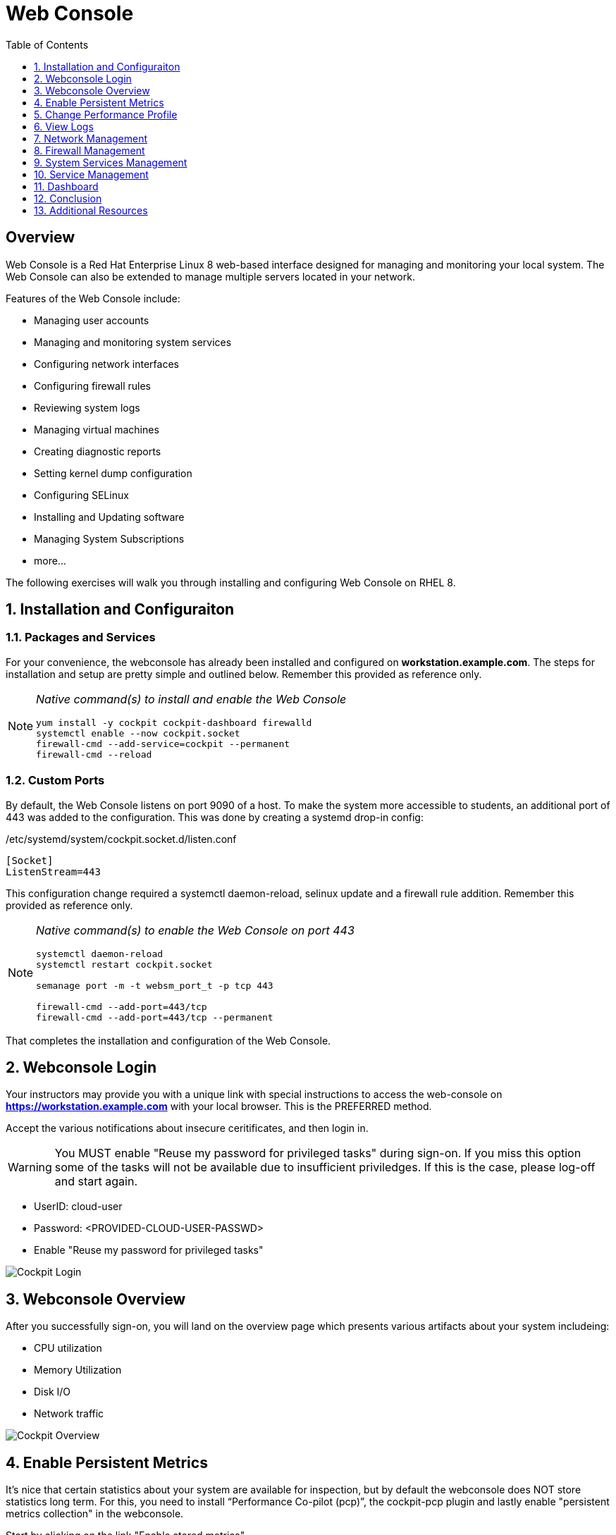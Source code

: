 :sectnums:
:sectnumlevels: 3
ifdef::env-github[]
:tip-caption: :bulb:
:note-caption: :information_source:
:important-caption: :heavy_exclamation_mark:
:caution-caption: :fire:
:warning-caption: :warning:
endif::[]
:imagesdir: ./_images/rhel8.1-cockpit

:toc:
:toclevels: 1



= Web Console

[discrete]
== Overview

Web Console is a Red Hat Enterprise Linux 8 web-based interface designed for managing and monitoring your local system.  The Web Console can also be extended to manage multiple servers located in your network.

Features of the Web Console include:

  * Managing user accounts
  * Managing and monitoring system services
  * Configuring network interfaces
  * Configuring firewall rules
  * Reviewing system logs
  * Managing virtual machines
  * Creating diagnostic reports
  * Setting kernel dump configuration
  * Configuring SELinux
  * Installing and Updating software
  * Managing System Subscriptions
  * more...

The following exercises will walk you through installing and configuring Web Console on RHEL 8. 

== Installation and Configuraiton

=== Packages and Services

For your convenience, the webconsole has already been installed and configured on *workstation.example.com*.  The steps for installation and setup are pretty simple and outlined below.  Remember this provided as reference only.

[NOTE]
====
_Native command(s) to install and enable the Web Console_
----
yum install -y cockpit cockpit-dashboard firewalld
systemctl enable --now cockpit.socket
firewall-cmd --add-service=cockpit --permanent
firewall-cmd --reload
----
====

=== Custom Ports

By default, the Web Console listens on port 9090 of a host.  To make the system more accessible to students, an additional port of 443 was added to the configuration.  This was done by creating a systemd drop-in config:

./etc/systemd/system/cockpit.socket.d/listen.conf
----
[Socket]
ListenStream=443
----

This configuration change required a systemctl daemon-reload, selinux update and a firewall rule addition.  Remember this provided as reference only.

[NOTE]
====
_Native command(s) to enable the Web Console on port 443_
----
systemctl daemon-reload
systemctl restart cockpit.socket

semanage port -m -t websm_port_t -p tcp 443

firewall-cmd --add-port=443/tcp
firewall-cmd --add-port=443/tcp --permanent
----
====

That completes the installation and configuration of the Web Console.



== Webconsole Login

Your instructors may provide you with a unique link with special instructions to access the web-console on *https://workstation.example.com* with your local browser. This is the PREFERRED method.

Accept the various notifications about insecure ceritificates, and then login in.

WARNING: You MUST enable "Reuse my password for privileged tasks" during sign-on.  If you miss this option some of the tasks will not be available due to insufficient priviledges.  If this is the case, please log-off and start again.


  * UserID: cloud-user
  * Password: <PROVIDED-CLOUD-USER-PASSWD>
  * Enable "Reuse my password for privileged tasks"

====
image::slide1.png[Cockpit Login]
====

== Webconsole Overview

After you successfully sign-on, you will land on the overview page which presents various artifacts about your system includeing:

  * CPU utilization
  * Memory Utilization
  * Disk I/O
  * Network traffic

====
image::slide2.png[Cockpit Overview]
====

== Enable Persistent Metrics

It's nice that certain statistics about your system are available for inspection, but by default the webconsole does NOT store statistics long term.  For this, you need to install “Performance Co-pilot (pcp)”, the cockpit-pcp plugin and lastly enable "persistent metrics collection" in the webconsole.

Start by clicking on the link "Enable stored metrics".

====
image::slide3.png[Cockpit Enable Stored Metrics]
====

A dialog will pop-up with basic notifications, go ahead and hit "Install".

====
image::slide4.png[Cockpit Install PCP]
====

Following the installation, there should be a toggle labelled `Store Metrics`, go ahead and click to enable and wait a few seconds for it to switch on.

====
image::slide5.png[Cockpit Turn-On Stored Metrics]
====

That's it, now you can view the performance data over time including when you are not signed into the web console.

If you want to enable stored metrics by hand or plan to do so in a automation playbook, you can use follow the commands below.

[NOTE]
====
_Native command(s) to enable stored metrics_
----
yum install -y cockpit-pcp
systemctl restart cockpit.socket
----
====



== Change Performance Profile

RHEL 8 comes with several pre-canned performance tuning profiles from Tuned. Since this is a virtual machine, the default profile “virtual-guest” was selected. You can easily switch profile via the Web Console web UI. In this exercise, we will change the profile to “throughput-performance”

====
image::slide6.png[Cockpit Perf Profile]
====

A dialog box will appear.  Scroll and find "throughput-performance" and select.

====
image::slide7.png[Cockpit Perf Throughout]
====


== View Logs

Under the log section, you can review past and current log events and log severity

====
image::cockpit-image1.png[Cockpit Log 1]
====
====
image::cockpit-image16.png[Cockpit Log 2]
====

== Network Management

Under the networking section, you can monitor current networking activities. You can create network bond, team, bridge, and vlan driven by GUI

====
image::cockpit-image8.png[Cockpit Network]
====

== Firewall Management

Also under the networking section, you can configure your firewall rules. 

For the next exercise, let's enable a rule for NTP (Network Time Protocol).

====
image::cockpit-image6.png[Cockpit Firewall 1]
====
====
image::cockpit-image3.png[Cockpit Firewall 2]
====
====
image::cockpit-image10.png[Cockpit Firewall 3]
====
====
image::cockpit-image15.png[Cockpit Firewall 4]
====

== System Services Management

Now that you enabled a NTP firewall rule, let’s make sure an NTP service provider is enabled and running under the Web Console Services section.

Remember that RHEL 8 uses a provider called 'chrony' for ntp.  So you can search for either 'chrony' or 'ntp'.

====
image::cockpit-image11.png[Cockpit Firewall 5]
====

== Service Management

Web Console also allows you to start/stop, restart, enable/disable a service on your RHEL 8 server:

====
image::cockpit-image17.png[Cockpit Service 5]
====

== Dashboard

You system has been configured with an additional plug-in called the Dashboard.  It appears like a speedometer on the left menu.

The graph displays performance metrics for all hosts configured in the dashboard, which at this time is pretty boring since the workstatino is the only host.  So let us add the additional systems in our workshop cluster.

Select the '+' (add) button on the right side of the Servers list.

Add system 'node1.example.com'.

Repeat the steps for 'node2.example.com' and 'node3.example.com'

Now not only do have visibility to performance data on all of the systems, you can also click on the servers and manage those through the Web Console as well (including Terminal access).  Very handy!

== Conclusion

This concludes a short exercise with Web Console. Feel free to click through and explore other sections:

* Under *Accounts* section, you can manage user accounts on your RHEL 8 server
* *Diagnostic Reports* allows you to create sosreport for Red Hat support
* Under *Kernel Dump*, you can enable/disable kdump

You will get an opportunity to manager Virtual Machines and Build System Images in later exercises.

== Additional Resources

Red Hat Documentation

    * link:https://access.redhat.com/documentation/en-us/red_hat_enterprise_linux/8/html/managing_systems_using_the_rhel_8_web_console/[Managing Systems Using the Web Console]

[discrete]
== End of Unit

link:../RHEL8-Workshop.adoc#toc[Return to TOC]

////
Always end files with a blank line to avoid include problems.
////

